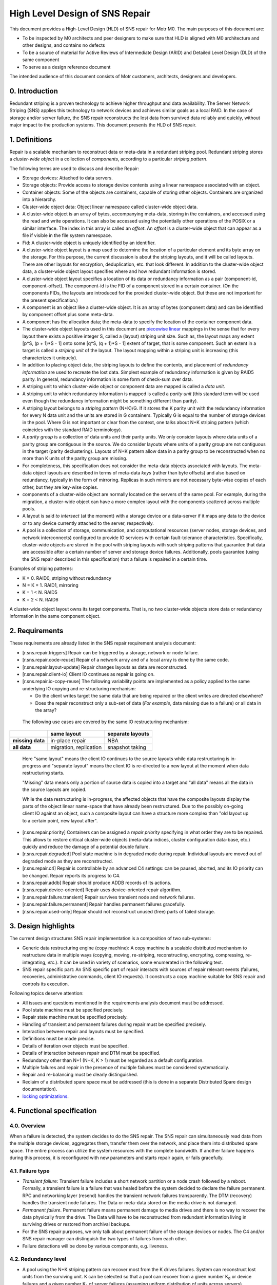 High Level Design of SNS Repair
===============================


This document provides a High-Level Design (HLD) of SNS repair for Motr M0. The main purposes of this document are:

- To be inspected by M0 architects and peer designers to make sure that HLD is aligned with M0 architecture and other designs, and contains no defects
- To be a source of material for Active Reviews of Intermediate Design (ARID) and Detailed Level Design (DLD) of the same component
- To serve as a design reference document

The intended audience of this document consists of Motr customers, architects, designers and developers.


0. Introduction
---------------

.. **Note:** This document has been revised to exclude the copy machine related information. The copy machine design has been included in a separate document HLD of copy machine and agents.

Redundant striping is a proven technology to achieve higher throughput and data availability. The Server Network Striping (SNS) applies this technology to network devices and achieves similar goals as a local RAID.
In the case of storage and/or server failure, the SNS repair reconstructs the lost data from survived data reliably and quickly, without major impact to the production systems. This document presents the HLD of SNS repair.


1. Definitions
--------------

.. Definitions of terms and concepts used by the design go here. The definitions must be as precise as possible. References to the `Motr Glossary<Link-to-be-added>`__ are permitted and encouraged. Agreed upon terminology should be incorporated in the glossary.

Repair is a scalable mechanism to reconstruct data or meta-data in a redundant striping pool. Redundant striping stores a *cluster-wide object* in a collection of *components*, according to a particular *striping pattern*. 

The following terms are used to discuss and describe Repair:

-  Storage devices: Attached to data servers.
-  Storage objects: Provide access to storage device contents using a linear namespace associated with an object.
-  Container objects: Some of the objects are containers, capable of storing other objects. Containers are organized into a hierarchy.
-  Cluster-wide object data: Object linear namespace called cluster-wide object data. 
-  A cluster-wide object is an array of bytes, accompanying meta-data, storing in the containers, and accessed using the read and write operations. It can also be accessed using the potentially other operations of the POSIX or a similar interface. The index in this array is called an *offset*. An *offset* is a cluster-wide object that can appear as a file if visible in the file system namespace.
-  Fid: A cluster-wide object is uniquely identified by an identifier.
-  A cluster-wide object layout is a map used to determine the location of a particular element and its byte array on the storage. For this purpose, the current discussion is about the striping layouts, and it will be called layouts. There are other layouts for encryption, deduplication, etc. that look different. In addition to the cluster-wide object data, a cluster-wide object layout specifies where and how redundant information is stored.
-  A cluster-wide object layout specifies a location of its data or redundancy information as a pair (component-id, component-offset). The component-id is the FID of a component stored in a certain container. (On the components FIDs, the layouts are introduced for the provided cluster-wide object. But these are not important for the present specification.)
-  A component is an object like a cluster-wide object. It is an array of bytes (component data) and can be identified by component offset plus some meta-data.
-  A component has the allocation data; the meta-data to specify the location of the container component data.
-  The cluster-wide object layouts used in this document are `piecewise linear <http://en.wikipedia.org/wiki/Piecewise_linear_function>`__ mappings in the sense that for every layout there exists a positive integer S, called a (layout) striping unit size. Such as, the layout maps any extent [p*S, (p + 1)*S - 1] onto some [q*S, (q + 1)*S - 1] extent of target, that is some component. Such an extent in a target is called a *striping unit* of the layout. The layout mapping within a striping unit is increasing (this characterizes it uniquely).
- In addition to placing object data, the striping layouts to define the contents, and placement of *redundancy information* are used to recreate the lost data. Simplest example of redundancy information is given by RAID5 parity. In general, redundancy information is some form of check-sum over data.
- A striping unit to which cluster-wide object or component data are mapped is called a *data unit*.
- A striping unit to which redundancy information is mapped is called a *parity unit* (this standard term will be used even though the redundancy information might be something different than parity).
-  A striping layout belongs to a *striping pattern* (N+K)/G. If it stores the K parity unit with the redundancy information for every N data unit and the units are stored in G containers. Typically G is equal to the number of storage devices in the pool. Where G is not important or clear from the context, one talks about N+K striping pattern (which coincides with the standard RAID terminology).
-  A *parity group* is a collection of data units and their parity units. We only consider layouts where data units of a parity group are contiguous in the source. We do consider layouts where units of a parity group are not contiguous in the target (parity declustering). Layouts of N+K pattern allow data in a parity group to be reconstructed when no more than K units of the parity group are missing.
-  For completeness, this specification does not consider the meta-data objects associated with layouts. The meta-data object layouts are described in terms of meta-data *keys* (rather than byte offsets) and also based on redundancy, typically in the form of mirroring. Replicas in such mirrors are not necessary byte-wise copies of each other, but they are key-wise copies.
-  components of a cluster-wide object are normally located on the servers of the same pool. For example, during the migration, a cluster-wide object can have a more complex layout with the components scattered across multiple pools.
-  A layout is said *to intersect* (at the moment) with a storage device or a data-server if it maps any data to the device or to any device currently attached to the server, respectively.
-  A pool is a collection of storage, communication, and computational resources (server nodes, storage devices, and network interconnects) configured to provide IO services with certain fault-tolerance characteristics. Specifically, cluster-wide objects are stored in the pool with striping layouts with such striping patterns that guarantee that data are accessible after a certain number of server and storage device failures. Additionally, pools guarantee (using the SNS repair described in this specification) that a failure is repaired in a certain time.

Examples of striping patterns:

-  K = 0. RAID0, striping without redundancy

-  N = K = 1. RAID1, mirroring

-  K = 1 < N. RAID5

-  K = 2 < N. RAID6

A cluster-wide object layout owns its target components. That is, no two cluster-wide objects store data or redundancy information in the same component object.

**2. Requirements**
---------------------------

.. This section enumerates requirements collected and reviewed at the Requirements Analysis (RA) and Requirements Inspection (RI) phases of development. References to the appropriate RA and RI documents should go here. In addition this section lists architecture level requirements for the component from the Summary requirements table and appropriate architecture documentation.

These requirements are already listed in the SNS repair requirement analysis document:

-  [r.sns.repair.triggers] Repair can be triggered by a storage, network or node failure.

-  [r.sns.repair.code-reuse] Repair of a network array and of a local array is done by the same code.

-  [r.sns.repair.layout-update] Repair changes layouts as data are reconstructed.

-  [r.sns.repair.client-io] Client IO continues as repair is going on.

-  [r.sns.repair.io-copy-reuse] The following variability points are implemented as a policy applied to the same underlying IO copying and re-structuring mechanism:

   -  Do the client writes target the same data that are being repaired or the client writes are directed elsewhere?

   -  Does the repair reconstruct only a sub-set of data (*For example*, data missing due to a failure) or all data in the array?

..

   The following use cases are covered by the same IO restructuring mechanism:

================ ====================== ====================
\                **same layout**        **separate layouts**
**missing data** in-place repair        NBA
**all data**     migration, replication snapshot taking
================ ====================== ====================

..

   Here "same layout" means the client IO continues to the source layouts while data restructuring is in-progress and "separate layout" means the client IO is re-directed to a new layout at the moment when data restructuring starts.

   "Missing" data means only a portion of source data is copied into a target and "all data" means all the data in the source layouts are copied.

   While the data restructuring is in-progress, the affected objects that have the composite layouts display the parts of the object linear name-space that have already been restructured. Due to the possibly on-going client IO against an object, such a composite layout can have a structure more complex than "old layout up to a certain point, new layout after".

-  [r.sns.repair.priority] Containers can be assigned a *repair priority* specifying in what order they are to be repaired. This allows to restore critical cluster-wide objects (meta-data indices, cluster configuration data-base, etc.) quickly and reduce the damage of a potential double failure.

-  [r.sns.repair.degraded] Pool state machine is in degraded mode during repair. Individual layouts are moved out of degraded mode as they are reconstructed.

-  [r.sns.repair.c4] Repair is controllable by an advanced C4 settings: can be paused, aborted, and its IO priority can be changed. Repair reports its progress to C4.

-  [r.sns.repair.addb] Repair should produce ADDB records of its actions.

-  [r.sns.repair.device-oriented] Repair uses device-oriented repair algorithm.

-  [r.sns.repair.failure.transient] Repair survives transient node and network failures.

-  [r.sns.repair.failure.permanent] Repair handles permanent failures gracefully.

-  [r.sns.repair.used-only] Repair should not reconstruct unused (free) parts of failed storage.

.. _section-1:

**3. Design highlights**
---------------------------

.. This section briefly summarizes key design decisions that are important for understanding of the functional and logical specifications and enumerates topics that a reader is advised to pay special attention to.

The current design structures SNS repair implementation is a composition of two sub-systems: 

- Generic data restructuring engine (copy machine): A copy machine is a scalable distributed mechanism to restructure data in multiple ways (copying, moving, re-striping, reconstructing, encrypting, compressing, re-integrating, *etc*.). It can be used in variety of scenarios, some enumerated in the following text.
- SNS repair specific part: An SNS specific part of repair interacts with sources of repair relevant events (failures, recoveries, administrative commands, client IO requests). It constructs a copy machine suitable for SNS repair and controls its execution. 

Following topics deserve attention:

-  All issues and questions mentioned in the requirements analysis document must be addressed.

-  Pool state machine must be specified precisely.

-  Repair state machine must be specified precisely.

-  Handling of transient and permanent failures during repair must be specified precisely.

-  Interaction between repair and layouts must be specified.

-  Definitions must be made precise.

-  Details of iteration over objects must be specified.

-  Details of interaction between repair and DTM must be specified.

-  Redundancy other than N+1 (N+K, K > 1) must be regarded as a default configuration.

-  Multiple failures and repair in the presence of multiple failures must be considered systematically.

-  Repair and re-balancing must be clearly distinguished.

-  Reclaim of a distributed spare space must be addressed (this is done in a separate Distributed Spare design documentation).

-  `locking optimizations <#concurrency-control>`__.

4. Functional specification
---------------------------

.. This section defines a `functional structure <http://en.wikipedia.org/wiki/Functional_specification>`__ of the designed component; the decomposition showing *what* the component does to address the requirements.]

4.0. Overview
~~~~~~~~~~~~~

When a failure is detected, the system decides to do the SNS repair. The SNS repair can simultaneously read data from the multiple storage devices, aggregates them, transfer them over the network, and place them into distributed spare space. The entire process can utilize the system resources with the complete bandwidth. If another failure happens during this process, it is reconfigured with new parameters and starts repair again, or fails gracefully.

4.1. Failure type
~~~~~~~~~~~~~~~~~

-  *Transient failure*: Transient failure includes a short network partition or a node crash followed by a reboot. Formally, a transient failure is a failure that was healed before the system decided to declare the failure permanent. RPC and networking layer (resend) handles the transient network failures transparently. The DTM (recovery) handles the transient node failures. The Data or meta-data stored on the media drive is not damaged.

-  *Permanent failure*. Permanent failure means permanent damage to media drives and there is no way to recover the data physically from the drive. The Data will have to be reconstructed from redundant information living in surviving drives or restored from archival backups.

-  For the SNS repair purposes, we only talk about permanent failure of the storage devices or nodes. The C4 and/or SNS repair manager can distinguish the two types of failures from each other.

-  Failure detections will be done by various components, e.g. liveness.

4.2. Redundancy level
~~~~~~~~~~~~~~~~~~~~~

-  A pool using the N+K striping pattern can recover most from the K drives failures. System can reconstruct lost units from the surviving unit. K can be selected so that a pool can recover from a given number K\ :sub:`d` or device failures and a given number K\ :sub:`s` of server failures (assuming uniform distribution of units across servers).

-  The default configuration will always have K > 1 (and L > 1) to insure the system can tolerate multiple failure. 

-  More detailed discussion on this can be found at: `Reliability Calculations and Redundancy Level <Reliability-Calculations-and-Redundancy-Level>`__ and in the *Scalability analysis* section.

4.3. Triggers of SNS repair
~~~~~~~~~~~~~~~~~~~~~~~~~~~

-  When a failure of storage, network, or node is detected by various components (For example, liveness layer). It will be reported to components which are interested in the failure, including pool machine and C4. The Pool machine will decide whether to trigger a SNS repair. 

-  Multiple SNS repairs can be running simultaneously.

4.4. Control of SNS repair
~~~~~~~~~~~~~~~~~~~~~~~~~~

-  Running and queued SNS repair can be listed upon query by management tools.

-  Status of individual SNS repair can be retrieved upon query by management tools: estimated progress, estimated size, estimated time left, queued or running or completed, etc.

-  Individual SNS repair can be paused/resumed.

-  A fraction of resource usage can be set to individual repair by management tools. These resources include disk bandwidth, network bandwidth, memory, CPU usage, and others. System has a default value when SNS repair initiated. This value can be changed dynamically by management tools.

-  Resource usage will be reported and collected at some rate.  These information will be used to guide the future repair activities.

-  Status report will be trapped asynchronously to C4 while a repair is started, completed, or failed, or progressed.

4.5. Concurrency & priority
~~~~~~~~~~~~~~~~~~~~~~~~~~~

-  To guarantee that sufficient fraction of system resource are used, we:
      -  Guarantee that only a single repair can go on a given server pool and 
      -  Different pools do not compete for resources.

-  Every container has a repair priority. A repair for failed container has the priority derived from the container.

4.6.  Client I/O during SNS repair
~~~~~~~~~~~~~~~~~~~~~~~~~~~~~~~~~~

-  From client's point of view, the client I/O will be served while the SNS repair is going on. Some performance degradation may be experienced, but this should not lead to starvation or indefinite delays.

-  Client I/O to surviving containers or servers will be handled normally. But the SNS repair agent will also read from or write to the containers while SNS repair is going on.

-  Client I/O to failed container (or failed server) will be directed to proper container according to the new layout, or data will be served by retrieving from other containers and computing from parity/data unit. This depends on the implementation options. We will discuss this later.

-  When repair is completed, the client I/O will restore to its normal performance.

4.7. Repair throttling
~~~~~~~~~~~~~~~~~~~~~~

-  The SNS manager can throttle the repair according to system bandwidth, user control. This is done by dynamically changing the fraction of resource usage of individual repair or overall.

4.8. Repair logging
~~~~~~~~~~~~~~~~~~~

-  SNS repair will produce ADDB records about its operations and progress. These records include, but not limited to, (start, pause, resume, or complete) of individual repair, failure of individual repair, progress of individual repair, throughput of individual repair, etc.

4.9. Device-oriented repair
~~~~~~~~~~~~~~~~~~~~~~~~~~~

Agent iterates components over the affected container or all the containers which have surviving data/parity unit in the need-to-reconstruct parity group. These data/parity unit will be read and sent to proper agent where spare space lives, and used to re-compute the lost data `HLD of Copy Machine and Agents <HLD-of-Copy-Machine-and-Agents>`__.

4.10. SNS repair and layout
~~~~~~~~~~~~~~~~~~~~~~~~~~~

The SNS manager gets an input set configuration and output set configuration as the repair initiated. These input/output set can be described by some form of layout. The SNS repair will read the data/parity from the devices described with the input set and reconstruct the missing data. In the process of reconstruction object layouts affected by the data reconstruction (layouts with data located on the lost storage device or node) are transactionally updated to reflect changed data placement. Additionally, while the reconstruction is in-progress, all affected layouts are switched into a degraded mode so that the clients can continue to access and modify data. 

..

   Note that the standard mode of operation is a so called
   "*non-blocking availability*" (NBA) where after a failure the client can immediately continue the writing new data without any IO degradation. To this end a client is handed out a new layout where it can write to. After this point, the cluster-wide object has a composite layout: some parts of object linear name-space are laid accordingly to the
   old layout and other parts (ones where clients write to after a failure)—a new one. In this configuration, clients never write to the old layout, while its content is being reconstructed.

   The situation where there is a client-originated IO against layouts being reconstructed is possible because of:

      -  Reads have to access old data even under NBA policy and

      -  The non-repair reconstructions like migration or replication.

5. Logical specification
------------------------

.. _section-2:

.. This section defines a logical structure of the designed component: the decomposition showing how the functional specification is met. Subcomponents and diagrams of their interrelations should go in this section.

Please refer `HLD of Copy Machine and Agents <HLD-of-Copy-Machine-and-Agents>`__ for logical specifications of copy machine.

Concurrency control
~~~~~~~~~~~~~~~~~~~

Motr will support variety of concurrency control mechanisms selected dynamically to optimize resource utilization. Without going into much detail, following mechanisms are considered for controlling access to cluster-wide object data:

-  A complete file lock acquired on a meta-data server when the cluster-wide object meta-data are fetched. This works only for the cluster-wide objects visible in a file system name-space (*i.e.*, for files).

-  An extent lock taken on one of the lock servers. A replicated lock service runs on the pool servers. Every cluster-wide object has an associated locking server where locks on extents of object data are taken. Locking server might be one of the servers where object data are stored.

-  "Component level locking" is achieved by taking lock on an extent of object data on the same server where these data are located.

-  Time-stamp based optimistic concurrency control. See `Scalable Concurrency Control and Recovery for Shared Storage <Scalable-Concurrency-Control-and-Recovery-for-Shared-Storage>`__.

Independently of whether a cluster-wide object level locking model [1]_, where the data are protected by locks taken on cluster-wide object (these can be either extent locks taken in cluster-wide object byte offset name-space [2]_ or "whole-file" locks [3]_), or component level locking model, or time-stamping model is used, locks or time-stamps are served by a potentially replicated locking service running on a set of *lock servers* (a set that might be equal to the set of servers in the pool). The standard locking protocol as used by the file system clients would imply that all locks or time-stamps necessary for an aggregation group processing must be acquired before any processing can be done. This implies a high degree of synchronization between agents processing copy packets from the same aggregation group.

Fortunately, this ordering requirement can be weakened by making every agent to take (the same) required lock and assuming that lock manager recognizes, by comparing transaction identifiers, that lock requests from different agents are part of the same transaction and, hence, are not in conflict [4]_. Overhead of locking can be amortized by batching and locking-ahead.

Pool machine
~~~~~~~~~~~~

Pool machine is a `replicated state machine <http://en.wikipedia.org/wiki/State_machine_replication>`__, having replicas on all pool nodes. Each replica maintains the following state:

   node          : array of struct { id    : node identity, 

                                state : enum state };

   device        : array of struct { id    : device identity,

                                state : enum state };

   read-version  : integer;

   write-version : integer;

where state is enum { ONLINE, FAILED, OFFLINE, RECOVERING }. It is assumed that there is a function device-node() mapping device identity to the index in node[] corresponding to the node the device is currently attached to. The elements of the device[] array corresponding to devices attached to non-ONLINE nodes are effectively undefined (state transition function does not depend on them). To avoid mentioning this condition in
the following, it is assumed that: 

   device-node(device[i].id).state == ONLINE, 

For any index i in device[] array, that is, devices attached to
non-ONLINE nodes are excised from the state.

State transitions of a pool machine happen when the state is changed on a quorum [5]_ of replicas. To describe state transitions the following derived state (that is not necessary actually stored on replicas) is introduced:

-  nr-nodes : number of elements in node[] array

-  nr-devices : number of elements in device[] array

-  nodes-in-state[S] : number of elements in node[] array with the state field equal to S

-  devices-in-state[S] : number of elements in device[] array with the state field equal to S

-  nodes-missing = nr-nodes - nodes-in-state[ONLINE]

-  devices-missing = nr-devices - devices-in-state[ONLINE]

In addition to the state described above, a pool is equipped with a "constant" (in the sense that its modifications are beyond the scope of the present design specification) configuration state including:

-  max-node-failures   : integer, a number of node failures that the pool tolerates;

-  max-device-failures : integer, a number of storage device failures that the pool tolerates.

A pool is said to be *a dud* (Data possibly Unavailable or Damaged) when more device and node failed in it than the pool is configured to tolerate.

Based on the values of derived state fields, the pool machine state space is partitioned as:

+------------------+----------+------------------+------------------+
| devices-missing  | 0        | 1 ..             | m                |
| \\ nodes-missing |          | m                | ax-node-failures |
|                  |          | ax-node-failures | + 1 .. nr-nodes  |
+------------------+----------+------------------+------------------+
| 0                | normal   | degraded         | dud              |
+------------------+----------+------------------+------------------+
| 1 ..             | degraded | degraded         | dud              |
| max              |          |                  |                  |
| -device-failures |          |                  |                  |
+------------------+----------+------------------+------------------+
| max              | dud      | dud              | dud              |
| -device-failures |          |                  |                  |
| + 1 .. nr-device |          |                  |                  |
+------------------+----------+------------------+------------------+

A pool state with nodes-missing = n and devices-missing = k is said to belong to a *state class* S\ :sub:`(n, k)`, for example, any normal state belongs to the class S\ :sub:`(0,0)`.

As part of changing its state, a pool machine interacts with external entities such as layout manager or client caches. During this interaction multiple failures, delays, and concurrent pool machine state transitions might happen. In general, it is impossible to guarantee that all external state will be updated by the time the pool machine reaches its target state. To deal with this, pool state contains a version vector, some components of which are increased on any state transition.
All external requests to the pool (specifically, IO requests) are tagged with the version vector of the pool state the request issuer knows about. The pool rejects requests with incompatibly stale versions, forcing issuer to renew its knowledge of the pool state. Separate read and write versions are used to avoid unnecessary rejections. For example,
read requests are not invalidated by adding a new device or a new server to the pool. Finer grained version vector can be used, if necessary.

Additional STOPPED state can be introduced for nodes and devices. This state is entered when a node or a device is deliberately temporarily inactivated, for example, to move a device from one node to another or to re-cable a node as part of preventive maintenance. After a device or a node stood in STOPPED state for more than some predefined time, it enters OFFLINE state. See details in the State section.

Server state machine
~~~~~~~~~~~~~~~~~~~~

Persistent server state consists of its copy of the pool
state.

On boot a server contacts a quorum [6]_ of pool servers (counting itself) and updates its copy of the pool state. If recovery is necessary (unclean shutdown, server state as returned by the quorum is not OFFLINE), the server changes the pool state (through the quorum) to register that it is recovering. After the recovery of distributed transactions completes, the server changes the pool state to indicate that the server is now in ONLINE state (which must have been the server's pre-recovery state). See details in the State section.

.. _section-3:

**5.1. Conformance**

.. For every requirement in the Requirements section, this sub-section explicitly describes how the requirement is discharged by the design. This section is part of a requirements tracking mechanism, so it should be formatted in some way suitable for (semi-)automatic processing.

-  [i.sns.repair.triggers] A pool machine registers with health layer its interest [7]_ in hearing about device [8]_, node [9]_, and network [10]_ failures. When health layer notifies [11]_ the pool machine about a failure, state transition happens [12]_ and repair, if necessary, is triggered.

-  [i.sns.repair.code-reuse] Local RAID repair is a special case of general repair. When a storage device fails that requires only local repair, the pool machine records this failure as in general case and creates a copy engine to handle the repair. All agents of this machine are operating on the same node.

-  [i.sns.repair.layout-update] When a pool state machine enters a non-normal state, it changes its version. The client attempts to do the IO on layouts tagged with the old version, would have to re-fetch the pool state. Optionally, the requests layout manager proactively revokes all layouts intersecting [13]_  with the failed device or node. Optionally, use the copy machine "enter layout" progress call-back to revoke a particular layout. As part of re-fetching layouts, clients learn the updated list of alive nodes and devices. This list is a parameter to the layout [14]_. The layout IO engine uses this parameter to do IO in degraded mode [15]_.

-  [i.sns.repair.client-io] The Client IO operation continues as repair is going on. This is achieved by redirecting the clients to degraded layouts. This allows clients to collaborate with the copy machine in repair. After the copy machine notifies the pool machine of processing progress (through the "leave" progress call-back), repaired parts of the layout [16]_ are upgraded.

-  [i.sns.repair.io-copy-reuse] The following table provides the input parameters to the copy machines implementing required shared functionality:

+----------+----------+----------+----------+----------+----------+
|          | layout   | agg      | transf   | "enter   | "leave   |
|          | setup    | regation | ormation | layout"  | layout"  |
|          |          | function | function | progress | progress |
|          |          |          |          | c        | c        |
|          |          |          |          | all-back | all-back |
+----------+----------+----------+----------+----------+----------+
| in-place |          | a        | rec      | layout   | upgrade  |
| repair   |          | ggregate | alculate | moved    | layout   |
|          |          | striping | lost     | into     | out of   |
|          |          | units    | striping | degraded | degraded |
|          |          |          | units    | mode     | mode     |
+----------+----------+----------+----------+----------+----------+
| NBA      | original | a        | rec      |          | update   |
| repair   | layout   | ggregate | alculate |          | NBA      |
|          | moved    | striping | lost     |          | layout   |
|          | into     | units    | striping |          |          |
|          | degraded |          | units    |          |          |
|          | mode,    |          |          |          |          |
|          | new NBA  |          |          |          |          |
|          | layout   |          |          |          |          |
|          | created  |          |          |          |          |
|          | for      |          |          |          |          |
|          | writes   |          |          |          |          |
+----------+----------+----------+----------+----------+----------+
| m        | m        | no       | identity |          | discard  |
| igration | igration | agg      |          |          | old      |
|          | layout   | regation |          |          | layout   |
|          | created  |          |          |          |          |
+----------+----------+----------+----------+----------+----------+
| rep      | rep      | no       | identity |          | nothing  |
| lication | lication | agg      |          |          |          |
|          | layout   | regation |          |          |          |
|          | created  |          |          |          |          |
+----------+----------+----------+----------+----------+----------+
| snapshot | new      | no       | identity |          | nothing  |
| taking   | layout   | agg      |          |          |          |
|          | created  | regation |          |          |          |
|          | for      |          |          |          |          |
|          | writes   |          |          |          |          |
+----------+----------+----------+----------+----------+----------+

-  [i.sns.repair.priority] Containers can be assigned a *repair priority* specifying in what order they are to be repaired. Prioritization is part of the storage-in agent logic.

-  [i.sns.repair.degraded] The pool state machine is in degraded mode during repair: described in the pool machine logical specification. Individual layouts are moved out of degraded mode as they are reconstructed. When the copy machine is done with all components of a layout. It sends signals to the layout manager that the layout can be upgraded (either lazily [17]_ or by revoking all degraded layouts).


-  [i.sns.repair.c4] 

   -  Repair is controllable by advanced C4 settings: It can be paused and its IO priority can be changed. This is guaranteed by dynamically adjustable copy machine resource consumption thresholds.

   -  Repair reports its progress to C4. This is guaranteed by the standard state machine functionality.

-  [i.sns.repair.addb] Repair should produce ADDB records of its actions: this is a part of standard state machine functionality.

-  [i.sns.repair.device-oriented] Repair uses device-oriented repair algorithm, as described in *On-line Data reconstruction in Redundant Disk Arrays* dissertation: this follows from the storage-in agent processing logic.

-  [i.sns.repair.failure.transient] Repair survives transient node and network failures. After the failed node restarts or network partitions heals, distributed transactions, and including repair transactions created by copy machine are redone or undone to restore consistency. Due to the construction of repair transactions, the recovery also restores repair to a consistent state from which it can resume.

-  [i.sns.repair.failure.permanent] Repair handles permanent failures gracefully. Repair updates file layouts with at the transaction boundary. Together with copy machine state replication, this guarantees that repair can continue in the face of multiple failures.

-  [i.sns.repair.used-only] Repair should not reconstruct unused (free) parts of failed storage: this is a property of a container based repair design.

5.2. Dependencies
~~~~~~~~~~~~~~~~~
.. This sub-section enumerates other system and external components the component depends on. For every dependency a type of the dependency (uses, generalizes, etc.) must be specified together with the particular properties (requirements, invariants) the design depends upon. This section is part of a requirements tracking mechanism.

-  Layouts

   -  [r.layout.intersects]: It must be possible to efficiently find all layouts intersecting with a given server or a given storage device.

   -  [r.layout.parameter.dead]: A list of failed servers and devices is a parameter to a layout formula.

   -  [r.layout.degraded-mode]: Layout IO engine does degraded mode IO if directed to do so by the layout parameters.

   -  [r.layout.lazy-invalidation]: Layout can be invalidated lazily, on a next IO request.

-  DTM

   -  [r.fol.record.custom]: Custom FOL record type, with user defined redo and undo actions can be defined.

   -  [r.dtm.intercept]: It is possible to execute additional actions in the context of a user-level transaction.

   -  [r.dtm.tid.generate]: Transaction identifiers can be assigned by DTM users.

-  Management tool

-  RPC

   -  [r.rpc.maximal.bulk-size]

   -  [r.network.utilization]: An interface to estimate network utilization.

   -  [r.rpc.pluggable]: It is possible to register a call-back to be called by the RPC layer to process a particular RPC type.

   -  Health and liveness layer:

   -  [r.health.interest], [r.health.node], [r.health.device], [r.health.network] It is possible to register interest in certain failure event types (network, node, storage device) for certain system components (e.g., all nodes in a pool).

   -  [r.health.call-back] Liveness layer invokes a call-back when an event on interest happens.

   -  [r.health.fault-tolerance] Liveness layer is fault-tolerant. Call-back invocation is carried through the node and network failures.

   -  [r.rpc.streaming.bandwidth]: Optimally, streamed RPCs can utilize at least 95% of raw network bandwidth.

   -  [r.rpc.async]: There is an asynchronous RPC sending interface.

-  DLM

   -  [r.dlm.enqueue.async]: A lock can be enqueued asynchronously.

   -  [r.dlm.logical-locking]: Locks are taken on cluster-wide objects.

   -  [r.dlm.transaction-based]: Lock requests issued on behalf of transactions. Lock requests made on behalf of the same transaction are never in conflict.

-  Meta-data:

   -  [u.md.iterator]: Generic meta-data iterators suitable for input set description.

   -  [u.md.iterator.position]: Meta-data iterators come with a totally ordered space of possible iteration positions.

-  State machines:

   -  [r.machine.addb]: State machines report statistics about their state transitions to ADDB.

   -  [r.machine.persistence]: State machine can be made persistent and recoverable. Local transaction manager invokes restart event on persistent state machines after node reboots.

   -  [r.machine.discoverability]: State machines can be discovered by C4.

   -  [r.machine.queuing]: A state machine has a queue of incoming requests.

-  Containers:

   -  [r.container.enumerate]: It is possible to efficiently iterate through the containers stored (at the moment) on a given storage device.

   -  [r.container.migration.call-back]: A container notifies interested parties in its migration events.

   -  [r.container.migration.vote]: Container migration, if possible, includes a voting phase, giving interested parties an opportunity to prepare for the future migration.

   -  [r.container.offset-order]: Container offset order matches underlying storage device block ordering enough to make container offset ordered transfers optimal.

   -  [r.container.read-ahead]: Container do read-ahead.

   -  [r.container.streaming.bandwidth]: Large-chunk streaming container IO can utilize at least 95% of raw storage device throughput.

   -  [r.container.async]: There is an asynchronous container IO interface.

-  Storage:

   -  [r.storage.utilization]: An interface to measure a utilization a given device for a certain time period.

   -  [r.storage.transfer-size]: An interface to determine maximal efficient request size of a given storage device.

   -  [r.storage.intercept]: It should be possible to intercept IO requests targeting a given storage device.

-  SNS:

   -  [r.sns.trusted-client] (constraint): Only trusted clients can operate on SNS objects.

-  Miscellaneous:

   -  [r.processor.utilization]: An interface to measure processor utilization for a certain time period.

-  Quorum:

   -  [r.quorum.consensus]: Quorum based consensus mechanism is needed.

   -  [r.quorum.read]: Read access to quorum decisions is needed.

5.3. Security model
~~~~~~~~~~~~~~~~~~~

.. The security model, if any, is described here.

5.3.1. Network
^^^^^^^^^^^^^^

It is assumed that messages exchanged over the network are signed so that a message sender can be established reliably. Under this condition, nodes cannot impersonate each other.

5.3.2. Servers
^^^^^^^^^^^^^^

The present design provides very little protection against a compromised server. While compromised storage-in or network agents can be detected by using striping redundancy information, there is no way to independently validate the output of a collecting agent or check that the storage-out agent wrote the right data to the storage. In general, this issue is unavoidable as long as the output set can be non-redundant.

If we restrict ourselves to the situations where output set is always redundant, quorum based agreement can be used to deal with malicious servers in the spirit of Practical Byzantine Fault Tolerance. Replicated state machine design of a copy machine lends itself naturally to a quorum based solution.

The deeper problem is due to servers collaborating in the distributed transactions. Given that the transaction identifiers used by the copy machine are generated by a known method. A server can check that the server-to-server requests it receives are from well-formed transactions and a malicious server cannot cause chaos by initiating malformed transactions. What is harder to counter is a server *not* sending requests that it must send according to the copying algorithm. We assume that the worst thing that can happen when a server delays or omits certain messages is that the corresponding transaction will eventually be aborted and undone. An unresponsive server is evicted from the cluster and the pool handles this as a server failure. This still doesn't guarantee progress, because the server might immediately re-join the cluster only to sabotage more transactions.


The systematic solution to such problems is to utilize the already present redundancy in the input set. For example, when a layout with N+K (where K > 2) striping pattern is repaired after a single failure, the N+K-1 survived striping units are gathered from each parity group. The collecting agent uses the additional units to check in three ways that every received unit matches the redundancy and uses the majority in case of mismatch. This guarantees a single malign server can be detected. RAID-like striping patterns can be generalized from fail-stop failures to Byzantine failures. It seems that as typical for agreement protocols, an N+K pattern with K > 2*F would suffice to handle up to F arbitrary failures (including usual fail-stop failures).

5.3.3. Clients
^^^^^^^^^^^^^^

In general, the fundamental difference between a server and a client is that the latter cannot be replicated because it runs arbitrary code outside of Motr control. While the well-formedness of client-supplied transactions and client liveness can be checked with some effort, there is no obvious way to verify that a client calculates redundancy information correctly, without sacrificing system performance to a considerable degree. It is, hence, posited that SNS operations, including client interaction with repair machinery, can originate only from the trusted clients [18]_.

5.3.4. Others
^^^^^^^^^^^^^

The SNS repair interacts with and depends on variety of core distributed Motr services including liveness layer, lock servers, distributed transaction manager, and management tool. Security concerns for such services should be addressed generically and are beyond the scope of the present design.

5.3.5. Issues
^^^^^^^^^^^^^

It is in no way clear that the analysis above is any close to
exhaustive. A formal security model is required [19]_.

5.4. Refinement
~~~~~~~~~~~~~~~

.. This sub-section enumerates design level requirements introduces by the design. These requirements are used as input requirements for the detailed level design of the component. This sub-section is part of a requirements tracking mechanism.

-  Pool machine:

   -  Device-node function: Mapping between the device identifier and the node identifier is an implicit part of pool state.

6. State
--------

.. This section describes the additions or modifications to the system state (persistent, volatile) introduced by the component. As much of component behavior from the logical specification should be described as state machines as possible. The following sub-sections are repeated for every state machine.]

6.1. Pool machine states, events, transitions
~~~~~~~~~~~~~~~~~~~~~~~~~~~~~~~~~~~~~~~~~~~~~

.. This sub-section enumerates state machine states, input and output events and state transitions incurred by the events with a table or diagram of possible state transitions. `UML state diagrams <http://en.wikipedia.org/wiki/UML_state_machine>`__ can be used here.

The pool machine states can be classified into state
classes S\ :sub:`(n, k)`. "Macroscopic" transitions
between state classes re described by the following state machine
diagram:

.. image:: Images/StateMachine.png
   :width: 6.75in
   :height: 5.0625in

Here *device leave* is any event that increases *devices-missing* field of pool machine state: planned device shutdown, device failure, detaching a device from a server, *etc*. Similarly, device join is any event that decreases *devices-missing*: addition of a new device to the pool, device startup, *etc*. The same, *mutatis mutandis* for *node leave* and *node join* events.

Within each state-class the following "microscopic" state transitions happen:

.. image:: Images/MicroscopicState.png
   :width: 6.75in
   :height: 5.0625in

Where *join* is either *node_join* or *device_join* and *leave* is either *node_leave* or *device_leave*; and *spare* means distributed spare space.

Or, in the table form:

+--------------+-------------+-------------+-------------+----------------------------+------------+-----------------------+
|              |             |             |             |                            | join       | leave                 |
|              | has_spare   | !has_spare  | repair_done | rebalance_done             |            |                       |
|              | _space      | _space      |             |                            |            |                       |
+--------------+-------------+-------------+-------------+----------------------------+------------+-----------------------+
| choice       | repair      | dud         |             |                            |            |                       |
|              |             |             |  impossible |        impossible          | impossible | impossible            |
| pseudo-state | /spare_grab |             |             |                            |            |                       |
|              | ();         |             |             |                            |            |                       |
|              |             |             |             |                            |            |                       |
|              | start_re    |             |             |                            |            |                       |
|              | pair_ma     |             |             |                            |            |                       |
|              | chine()     |             |             |                            |            |                       |
+--------------+-------------+-------------+-------------+----------------------------+------------+-----------------------+
| repair       |             |             |             |                            |    defer,  | S\ :sub:`(n+a, k+b)`  |
|              | impossible  | impossible  | repair_c    |        impossible          |    queue   |                       |
|              |             |             | omplete     |                            |            |                       |
|              |             |             |             |                            |            |                       |
|              |             |             |             |                            |            | /stop_repair()        |
|              |             |             |             |                            |            |                       |
+--------------+-------------+-------------+-------------+----------------------------+------------+-----------------------+
|              |             |             |             |                            |            | S\ :sub               |
| repair       | impossible  | impossible  | impossible  | impossible                 | rebalance  | :`(n+a, k+b)`         |
| _complete    |             |             |             |                            |            |                       |
+--------------+-------------+-------------+-------------+----------------------------+------------+-----------------------+
| rebalance    | impossible  | impossible  | impossible  | S\ :sub:`(n-a, k-b) `\     | defer,     | S\ :sub:`(n+a, k+b)`\ |
|              |             |             |             | \ :sub:`/spare_release()`/ | queue      |                       |
|              |             |             |             |                            |            |                       |
|              |             |             |             |                            |            |                       |
|              |             |             |             |                            |            | /stop_rebalance       |
|              |             |             |             |                            |            |                       |
|              |             |             |             |                            |            |                       |
|              |             |             |             |                            |            |                       |
+--------------+-------------+-------------+-------------+----------------------------+------------+-----------------------+

Recall that a pool state machine is replicated and its state transition is in fact, a state transition on a quorum of replicas. Impossible state transitions happening when a replica receives an unexpected event are logged and ignored. It's easy to see that every transition out of S\ :sub:`(n, k)`\  state class is either directly caused by a *join* or *leave* event or  directly preceded by such an event. 


Events:

-  storage device failure

-  node failure

-  network failure

-  storage device recovery

-  node recovery

-  network recovery

-  media failure

-  container transition

-  client read

-  client write

.. _section-4:

6.2. Pool machine state invariants
~~~~~~~~~~~~~~~~~~~~~~~~~~~~~~~~~~

In a state class  S\ :sub:`(n, k)` the following invariants are maintained (for a replicated machine a state invariant is a condition that is true on at least some quorum of state replicas):

-  If  n <= max-node-failures and k <= max-device-failures, then exactly F(n, k)/F(max-node-failures, max-device-failures) of pool (distributed) spare space is busy, where the definition of F(n, k) function depends on details of striping pattern is used by the pool (described elsewhere). Otherwise the pool is a dud and all spare space is busy.

-  (This is not, technically speaking, an invariant) Version vector a part of pool machine state is updated so that layouts issued before cross-class state transition can be invalidated if necessary.

-  No repair or rebalancing copy machine is running when a state class is entered or left.

6.3. Server machine states, events, transitions
~~~~~~~~~~~~~~~~~~~~~~~~~~~~~~~~~~~~~~~~~~~~~~~

State transition diagram:

.. image:: Images/StateTransition.png
   :width: 6.75in
   :height: 5.0625in

Where

-  *Restart* state queries pool quorum (including the server itself) for the pool machine state (including the server state).

-  *Notify* action notifies replicated pool machine about changes in the server state or in the state of some storage device attached to the server.

In the table form:

+-------------+-------------+-------------+-------------+-------------+
|             | restart     | in_pool     | in_pool     | in_pool     |
|             |             | .recovering | .online     | .offline    |
+-------------+-------------+-------------+-------------+-------------+
| got_state   | in_pool.    | impossible  | impossible  | impossible  |
|             | .recove     |             |             |             |
|             | ring/notify |             |             |             |
+-------------+-------------+-------------+-------------+-------------+
| fail        | restart     | impossible  | impossible  | impossible  |
+-------------+-------------+-------------+-------------+-------------+
| done        | impossible  | on          | impossible  | impossible  |
|             |             | line/notify |             |             |
+-------------+-------------+-------------+-------------+-------------+
| off         | impossible  | impossible  | off         | impossible  |
|             |             |             | line/notify |             |
+-------------+-------------+-------------+-------------+-------------+
| on          | impossible  | impossible  | impossible  | on          |
|             |             |             |             | line/notify |
+-------------+-------------+-------------+-------------+-------------+
| IO_req      | defer       | defer       | onl         | off         |
|             |             |             | ine/process | line/ignore |
+-------------+-------------+-------------+-------------+-------------+
| device_join | defer       | defer       | on          | off         |
|             |             |             | line/notify | line/notify |
+-------------+-------------+-------------+-------------+-------------+
| d           | defer       | defer       | on          | off         |
| evice_leave |             |             | line/notify | line/notify |
+-------------+-------------+-------------+-------------+-------------+
| reset       | restart     | restart     | restart     | restart     |
+-------------+-------------+-------------+-------------+-------------+

6.4. Server state machine invariants
~~~~~~~~~~~~~~~~~~~~~~~~~~~~~~~~~~~~

.. This sub-section describes relations between parts of the state invariant through the state modifications.

Server state machine: no storage operations in OFFLINE state.

.. _concurrency-control-1:

6.5. Concurrency control
~~~~~~~~~~~~~~~~~~~~~~~~

.. This sub-section describes what forms of concurrent access are possible and what forms on concurrency control (locking, queuing, *etc*.) are used to maintain consistency.

All state machines function according to the Run-To-Completion (RTC) model. In RTC model each state transition is executed completely before the next state transition is allowed to start. *Queuing* [20]_ is used to defer concurrently incoming events.

7. Use cases
------------

.. This section describes how the component interacts with rest of the system and with the outside world.]

7.1. Scenarios
~~~~~~~~~~~~~~

.. This sub-section enumerates important use cases (to be later used as seed scenarios for ARID) and describes them in terms of logical specification.]

.. `UML use case diagram <http://en.wikipedia.org/wiki/Use_case_diagram>`__ can be used to describe a use case.]


+-----------------------------+---------------------------------------+
| Scenario                    | usecase.repair.throughput-single      |
+-----------------------------+---------------------------------------+
| Business goals              | High availability                     |
+-----------------------------+---------------------------------------+
| Relevant quality attributes | Scalability                           |
+-----------------------------+---------------------------------------+
| Stimulus                    | Repair invocation                     |
+-----------------------------+---------------------------------------+
| Stimulus source             | Node, storage or network failure, or  |
|                             | administrative action                 |
+-----------------------------+---------------------------------------+
| Environment                 | Server pool                           |
+-----------------------------+---------------------------------------+
| Artifact                    | Repair data reconstruction process    |
|                             | running on the pool                   |
+-----------------------------+---------------------------------------+
| Response                    | Repair utilises hardware efficiently  |
+-----------------------------+---------------------------------------+
| Response measure            | Repair can utilize at least 90        |
|                             | percent of a raw hardware bandwidth   |
|                             | of any storage device and any network |
|                             | connection it uses, subject to        |
|                             | administrative restrictions. This is  |
|                             | achieved by:                          |
|                             |                                       |
|                             | -  The streaming IO done by           |
|                             |    storage-in and storage-out         |
|                             |    agents, together with the          |
|                             |    guarantee that large-chunk         |
|                             |    streaming container IO can         |
|                             |    consume at least 95% of raw        |
|                             |    storage device bandwidth [21]_.    |
|                             |                                       |
|                             | -  Streaming network transfers done   |
|                             |    by network-in and -out agents,     |
|                             |    together with the guarantee        |
|                             |    that optimal network transfers     |
|                             |    can consume at least 95% of raw    |
|                             |    network bandwidth [22]_.           |
|                             |                                       |
|                             | -  Assumption that there is enough    |
|                             |    processor cycles to reconstruct    |
|                             |    data from redundant information    |
|                             |    without the processor being        |
|                             |    bottleneck.                        |
|                             |                                       |
|                             | More convincing argument can be made  |
|                             | by simulating the repair.             |
+-----------------------------+---------------------------------------+
| Questions and issues        |                                       |
+-----------------------------+---------------------------------------+

+-----------------------------+---------------------------------------+
| Scenario                    | usecase.repair.throughput-total       |
+-----------------------------+---------------------------------------+
| Business goals              | High availability                     |
+-----------------------------+---------------------------------------+
| Relevant quality attributes | Scalability                           |
+-----------------------------+---------------------------------------+
| Stimulus                    | Repair invocation                     |
+-----------------------------+---------------------------------------+
| Stimulus source             | Node, storage or network failure, or  |
|                             | administrative action                 |
+-----------------------------+---------------------------------------+
| Environment                 | A pool                                |
+-----------------------------+---------------------------------------+
| Artifact                    | Repair data reconstruction process    |
|                             | running on the pool                   |
+-----------------------------+---------------------------------------+
| Response                    | Repair process utilizes storage and   |
|                             | network bandwidth of as many pool     |
|                             | elements as possible, even if some    |
|                             | elements have already failed and are  |
|                             | not being replaced.                   |
+-----------------------------+---------------------------------------+
| Response measure            | Fraction of pool elements             |
|                             | participating in the repair, as a     |
|                             | function of a number of failed units. |
|                             | This is achieved by distributed       |
|                             | parity layouts, on average uniformly  |
|                             | spreading parity groups across all    |
|                             | devices in a pool.                    |
+-----------------------------+---------------------------------------+
| Questions and issues        |                                       |
+-----------------------------+---------------------------------------+



+-----------------------------+---------------------------------------+
| Scenario                    | usecase.repair.degradation            |
+-----------------------------+---------------------------------------+
| Business goals              | Maintain an acceptable level of       |
|                             | system performance in degraded mode   |
+-----------------------------+---------------------------------------+
| Relevant quality attributes | Availability                          |
+-----------------------------+---------------------------------------+
| Stimulus                    | Repair invocation                     |
+-----------------------------+---------------------------------------+
| Stimulus source             | Node, storage or network failure, or  |
|                             | administrative action                 |
+-----------------------------+---------------------------------------+
| Environment                 | A pool                                |
+-----------------------------+---------------------------------------+
| Artifact                    | Repair process competing with ongoing |
|                             | IO requests to the pool               |
+-----------------------------+---------------------------------------+
| Response                    | fraction of the total pool throughput |
|                             | consumed by the repair at any moment  |
|                             | in time is limited                    |
+-----------------------------+---------------------------------------+
| Response measure            | Fraction of total throughput consumed |
|                             | by the repair at any moment is lower  |
|                             | than the specified limitation.  This  |
|                             | is achieved by:                       |
|                             | Repair algorithm throttles itself to  |
|                             | consume no more than a certain        |
|                             | fraction of system resources (storage |
|                             | bandwidth, network bandwidth, memory) |
|                             | allocated to it by a system           |
|                             | parameter. The following agents will  |
|                             | do the throttle respectively          |
|                             | according to its parameters:          |
|                             |                                       |
|                             | -  Storage-in agent,                  |
|                             |                                       |
|                             | -  Storage-out agent,                 |
|                             |                                       |
|                             | -  Network-in agent,                  |
|                             |                                       |
|                             | -  Network-out agent,                 |
|                             |                                       |
|                             | -  Collecting agent                   |
|                             |                                       |
|                             | Additionally, the storage and network |
|                             | IO requests are issued by repair with |
|                             | a certain priority, controllable by a |
|                             | system parameter.                     |
+-----------------------------+---------------------------------------+
| Questions and issues        |                                       |
+-----------------------------+---------------------------------------+

+-----------------------------+---------------------------------------+
| Scenario                    | usecase.repair.io-copy-reuse          |
+-----------------------------+---------------------------------------+
| Business goals              | Flexible deployment                   |
+-----------------------------+---------------------------------------+
| Relevant quality attributes | Reuseability                          |
+-----------------------------+---------------------------------------+
| Stimulus                    | Local RAID repair                     |
+-----------------------------+---------------------------------------+
| Stimulus source             | Storage unit failure on a node        |
+-----------------------------+---------------------------------------+
| Environment                 | Motr node with a failed storage unit  |
+-----------------------------+---------------------------------------+
| Artifact                    | Local RAID repair                     |
+-----------------------------+---------------------------------------+
| Response                    | Local RAID repair uses the same       |
|                             | algorithms and the same data          |
|                             | structures as network array repair    |
+-----------------------------+---------------------------------------+
| Response measure            | A ratio of code shared between local  |
|                             | and network repair. This is achieved  |
|                             | by:                                   |
|                             |                                       |
|                             | -  The same algorithm and data        |
|                             |    structures will be used to do      |
|                             |    the parity computing, data         |
|                             |    reconstructing, resource           |
|                             |    consumption limitation, *etc*.     |
+-----------------------------+---------------------------------------+
| Questions and issues        |                                       |
+-----------------------------+---------------------------------------+

+-----------------------------+---------------------------------------+
| Scenario                    | usecase.repair.multiple-failure       |
+-----------------------------+---------------------------------------+
| Business goals              | System behaves predictably in any     |
|                             | failure scenario - Failures beyond    |
|                             | redundancy need to have a likelihood  |
|                             | over the lifetime of the system (e.g. |
|                             | 5-10 years) to achieve a certain      |
|                             | number of 9's in data                 |
|                             | availability/reliability. The case    |
|                             | where not an entire drive fails       |
|                             | beyond the redundancy level (media    |
|                             | failure) is considered elsewhere.     |
+-----------------------------+---------------------------------------+
| Relevant quality attributes | Fault-tolerance                       |
+-----------------------------+---------------------------------------+
| Stimulus                    | A node, storage or network failure    |
|                             | happens while repair is going on.     |
+-----------------------------+---------------------------------------+
| Stimulus source             | Hardware or software malfunction      |
+-----------------------------+---------------------------------------+
| Environment                 | A pool in degraded mode               |
+-----------------------------+---------------------------------------+
| Artifact                    | More units from a certain parity      |
|                             | group are erased by the failure than  |
|                             | a striping pattern can recover from.  |
+-----------------------------+---------------------------------------+
| Response                    | Repair identifies lost data and       |
|                             | communicates the information about    |
|                             | data loss to the interested parties.  |
+-----------------------------+---------------------------------------+
| Response measure            | Data loss is contained and            |
|                             | identified. This is achieved by       |
|                             | proper pool state machine transition: |
|                             |                                       |
|                             | -  When more units from a certain     |
|                             |    parity group are detected to be    |
|                             |    failed than a stripe patter can    |
|                             |    tolerate, the pool machine         |
|                             |    transits to DUD, and               |
|                             |                                       |
|                             | -  Internal read-version and          |
|                             |    write-version of the state         |
|                             |    machine will be increased, and     |
|                             |    pending client I/O will get        |
|                             |    error.                             |
+-----------------------------+---------------------------------------+
| Questions and issues        |                                       |
+-----------------------------+---------------------------------------+

+-----------------------------+---------------------------------------+
| Scenario                    | usecase.repair.management             |
+-----------------------------+---------------------------------------+
| Business goals              | System behavior is controllable by    |
|                             | C4, but normally automatic. Will be   |
|                             | reported by C4, some parameters are   |
|                             | somewhat tunable (in the              |
|                             | advanced-advanced-advanced box).      |
+-----------------------------+---------------------------------------+
| Relevant quality attributes | Observability, manageability          |
+-----------------------------+---------------------------------------+
| Stimulus                    | A control request to repair from a    |
|                             | management tool                       |
+-----------------------------+---------------------------------------+
| Stimulus source             | Management tool                       |
+-----------------------------+---------------------------------------+
| Environment                 | An array in degraded mode             |
+-----------------------------+---------------------------------------+
| Artifact                    | Management tool can request repair    |
|                             | cancellation, and change to repair    |
|                             | IO priority.                          |
+-----------------------------+---------------------------------------+
| Response                    | Repair executes control request.      |
|                             | Additionally, repair notifies         |
|                             | management tool about state changes:  |
|                             | start, stop, double failure, ETA.     |
+-----------------------------+---------------------------------------+
| Response measure            | Control requests are handled          |
|                             | properly, correctly and timely.       |
|                             | Repair status and events are reported |
|                             | to C4 properly, correctly and         |
|                             | timely. This is achieved by the       |
|                             | commander handler in the SNS repair   |
|                             | manager and its call-backs to C4.     |
+-----------------------------+---------------------------------------+
| Questions and issues        |                                       |
+-----------------------------+---------------------------------------+

+-----------------------------+---------------------------------------+
| Scenario                    | usecase.repair.migration              |
+-----------------------------+---------------------------------------+
| Business goals              |                                       |
+-----------------------------+---------------------------------------+
| Relevant quality attributes | reusability                           |
+-----------------------------+---------------------------------------+
| Stimulus                    | Migration of a file-set from one pool |
|                             | to another.                           |
+-----------------------------+---------------------------------------+
| Stimulus source             | Administrative action or policy       |
|                             | decision (For example,                |
|                             | space re-balancing).                  |
+-----------------------------+---------------------------------------+
| Environment                 | Normal system operation               |
+-----------------------------+---------------------------------------+
| Artifact                    | A process to migrate data from the    |
|                             | pool starts                           |
+-----------------------------+---------------------------------------+
| Response                    | -  Migrate data according to its      |
|                             |    policy correctly, under the        |
|                             |    limitation of resource usage.      |
|                             |                                       |
|                             | -  Data migration re-uses algorithms  |
|                             |    and data-structures of repair      |
+-----------------------------+---------------------------------------+
| Response measure            | -  Data is migrated correctly.        |
|                             |                                       |
|                             | -  A ratio of code shared between     |
|                             |    migration and repair               |
|                             |                                       |
|                             | These are achieved by:                |
|                             |                                       |
|                             | -  Using the same components and      |
|                             |    algorithm with repair, but with    |
|                             |    different integration.             |
+-----------------------------+---------------------------------------+
| Questions and issues        |                                       |
+-----------------------------+---------------------------------------+

+-----------------------------+---------------------------------------+
| Scenario                    | usecase.repair.replication            |
+-----------------------------+---------------------------------------+
| Business goals              |                                       |
+-----------------------------+---------------------------------------+
| Relevant quality attributes | Reusability                           |
+-----------------------------+---------------------------------------+
| Stimulus                    | Replication of a file-set from one    |
|                             | pool to another.                      |
+-----------------------------+---------------------------------------+
| Stimulus source             | Administrative action or policy       |
|                             | decision.                             |
+-----------------------------+---------------------------------------+
| Environment                 | Normal file system operation.         |
+-----------------------------+---------------------------------------+
| Artifact                    | A process to replicate data from the  |
|                             | pool.                                 |
+-----------------------------+---------------------------------------+
| Response                    | Data replication reuses algorithms    |
|                             | and data-structures of repair.        |
+-----------------------------+---------------------------------------+
| Response measure            | A ratio of code shared between        |
|                             | replication and repair. This is       |
|                             | achieved by using the same components |
|                             | and algorithm with repair, but with   |
|                             | different integration.                |
+-----------------------------+---------------------------------------+
| Questions and issues        |                                       |
+-----------------------------+---------------------------------------+

+-----------------------------+---------------------------------------+
| Scenario                    | usecase.repair.resurrection           |
|                             | (optional)                            |
+-----------------------------+---------------------------------------+
| Business goals              |                                       |
+-----------------------------+---------------------------------------+
| Relevant quality attributes | fault tolerance                       |
+-----------------------------+---------------------------------------+
| Stimulus                    | A failed storage unit or data server  |
|                             | comes back into service.              |
+-----------------------------+---------------------------------------+
| Stimulus source             |                                       |
+-----------------------------+---------------------------------------+
| Environment                 | A storage pool in a degraded mode.    |
+-----------------------------+---------------------------------------+
| Artifact                    | Repair detects that reconstructed     |
|                             | data are back online.                 |
+-----------------------------+---------------------------------------+
| Response                    | Depending on the fraction of data     |
|                             | already reconstructed various         |
|                             | policies can be selected:             |
|                             |                                       |
|                             | -  Abort the repair and copy all data |
|                             |    modified since reconstruction      |
|                             |    back to the original, restore      |
|                             |    the layout to its original one.    |
|                             |                                       |
|                             | -  Abandon original data and continue |
|                             |    repair.                            |
+-----------------------------+---------------------------------------+
| Response measure            | Less time and resource should be      |
|                             | used, regardless to continue the      |
|                             | repair or not.                        |
+-----------------------------+---------------------------------------+
| Questions and issues        | If we choose to restore layouts to    |
|                             | its original state, it is a           |
|                             | potentially lengthy process           |
|                             | (definitely not atomic) and           |
|                             | additional failures can happen while  |
|                             | it is in progress. It requires        |
|                             | scanning already processed layouts    |
|                             | and reverting them to their original  |
|                             | form, freeing spare space. This is    |
|                             | further complicated by the            |
|                             | possibility of client IO modifying    |
|                             | data stored in the spare space before |
|                             | roll-back starts. So, resurrection    |
|                             | will be marked as "optional" feature  |
|                             | to be implemented later.              |
+-----------------------------+---------------------------------------+

+-----------------------------+---------------------------------------+
| Scenario                    | usecase.repair.local                  |
+-----------------------------+---------------------------------------+
| Business goals              |                                       |
+-----------------------------+---------------------------------------+
| Relevant quality attributes | Resource usage                        |
+-----------------------------+---------------------------------------+
| Stimulus                    | Local RAID repair starts              |
+-----------------------------+---------------------------------------+
| Stimulus source             | Storage unit failure on a node        |
+-----------------------------+---------------------------------------+
| Environment                 | Motr node with a failed storage unit  |
+-----------------------------+---------------------------------------+
| Artifact                    | Local RAID repair                     |
+-----------------------------+---------------------------------------+
| Response                    | Local RAID repair uses copy machine   |
|                             | buffer pool to exchange data. No      |
|                             | network traffic is needed.            |
+-----------------------------+---------------------------------------+
| Response measure            | No network traffic in the repair.     |
|                             | This is achieved by running           |
|                             | storage-in agent, collecting agent,   |
|                             | and storage out agent on the same     |
|                             | node, and exchanging data through     |
|                             | buffer pool.                          |
+-----------------------------+---------------------------------------+
| Questions and issues        |                                       |
+-----------------------------+---------------------------------------+

+-----------------------------+---------------------------------------+
| Scenario                    | usecase.repair.ADDB                   |
+-----------------------------+---------------------------------------+
| Business goals              | Better diagnostics                    |
+-----------------------------+---------------------------------------+
| Relevant quality attributes | ADDB                                  |
+-----------------------------+---------------------------------------+
| Stimulus                    | Repair                                |
+-----------------------------+---------------------------------------+
| Stimulus source             | SNS repair                            |
+-----------------------------+---------------------------------------+
| Environment                 | Running SNS repair in Motr            |
+-----------------------------+---------------------------------------+
| Artifact                    | Diagnostic information are logged in  |
|                             | ADDB.                                 |
+-----------------------------+---------------------------------------+
| Response                    | SNS repair log status, state          |
|                             | transition, progress etc. in ADDB for |
|                             | better diagnostic in the future.      |
+-----------------------------+---------------------------------------+
| Response measure            | The amount of ADDB records useful for |
|                             | later diagnostic.  This is achieved   |
|                             | by integrating ADDB infrastructure    |
|                             | tightly into SNS repair, and          |
|                             | producing ADDB records correctly,     |
|                             | efficiently, timely.                  |
+-----------------------------+---------------------------------------+
| Questions and issues        |                                       |
+-----------------------------+---------------------------------------+

+-----------------------------+---------------------------------------+
| Scenario                    | usecase.repair.persistency            |
+-----------------------------+---------------------------------------+
| Business goals              | Availability                          |
+-----------------------------+---------------------------------------+
| Relevant quality attributes | Local and distributed transactions    |
+-----------------------------+---------------------------------------+
| Stimulus                    | SNS                                   |
+-----------------------------+---------------------------------------+
| Stimulus source             | SNS                                   |
+-----------------------------+---------------------------------------+
| Environment                 | Node in Motr                          |
+-----------------------------+---------------------------------------+
| Artifact                    | State machines survive from node      |
|                             | failures.                             |
+-----------------------------+---------------------------------------+
| Response                    | State machines use services of local  |
|                             | and distributed transaction managers  |
|                             | to recover from node failures. After  |
|                             | a restart, persistent state machine   |
|                             | receives a restart event, that it can |
|                             | use to recover its lost volatile      |
|                             | state.                                |
+-----------------------------+---------------------------------------+
| Response measure            | State machines survive from node      |
|                             | failures. This is achieved by using   |
|                             | replicated state machine mechanism.   |
+-----------------------------+---------------------------------------+
| Questions and issues        |                                       |
+-----------------------------+---------------------------------------+

+-----------------------------+---------------------------------------+
| Scenario                    | usecase.repair.priority               |
+-----------------------------+---------------------------------------+
| Business goals              | availability                          |
+-----------------------------+---------------------------------------+
| Relevant quality attributes | container                             |
+-----------------------------+---------------------------------------+
| Stimulus                    | SNS repair initialization             |
+-----------------------------+---------------------------------------+
| Stimulus source             | Pool machine                          |
+-----------------------------+---------------------------------------+
| Environment                 | a running SNS repair                  |
+-----------------------------+---------------------------------------+
| Artifact                    | Priority of SNS repair assigned.      |
+-----------------------------+---------------------------------------+
| Response                    | A priority is set for every container |
|                             | included in the input set, and the    |
|                             | SNS repair will be executed by this   |
|                             | priority.                             |
+-----------------------------+---------------------------------------+
| Response measure            | SNS repairs are executed with higher  |
|                             | priority first.  This is achieved by  |
|                             | a looping from the highest priority   |
|                             | to the lowest one to initiate new     |
|                             | repairs.                              |
+-----------------------------+---------------------------------------+
| Questions and issues        |                                       |
+-----------------------------+---------------------------------------+

7.2. Failures
~~~~~~~~~~~~~

.. This sub-section defines relevant failures and reaction to them. Invariants maintained across the failures must be clearly stated. Reaction to `Byzantine failures <http://en.wikipedia.org/wiki/Byzantine_fault_tolerance>`__ (*i.e.*, failures where a compromised component acts to invalidate system integrity) is described here.

See *Logical specification* and *State* section for failure handling and *Security model* sub-section for Byzantine failures.

8. Analysis
-----------

8.1. Scalability
~~~~~~~~~~~~~~~~

.. This sub-section describes how the component reacts to the variation in input and configuration parameters: number of nodes, threads, requests, locks, utilization of resources (processor cycles, network and storage bandwidth, caches), *etc*. Configuration and work-load parameters affecting component behavior must be specified here.

Major input parameters, affecting SNS repair behavior are:

-  Number of storage devices attached to a server

-  Number of servers in the pool

-  Storage device bandwidth

-  Storage device capacity

-  Storage device space utilization

-  Server-to-server network bandwidth

-  Processor bandwidth per server

-  Frequency and statistical distribution of client IO with the pool

-  Frequency and distribution of permanent device failures

-  Frequency and distribution of permanent server failures

-  Frequency and distribution of transient server failures (restarts)

-  Mean time to replace a storage device

-  Mean time to replace a server

-  Fraction of storage bandwidth used by repair

-  Fraction of storage bandwidth used by rebalancing

-  Fraction of network bandwidth used by repair

-  Fraction of network bandwidth used by rebalancing

-  Degradation in visible client IO rates

-  Pool striping pattern: (N+K)/G

Major SNS repair behavior metrics, affected by the above parameters are:

-  Mean time to repair a storage device

-  Mean time to repair a server

-  Mean time to re-balance to a new storage device

-  Mean time to re-balance to a new server

To keep this section reasonably short, a number of simplifying assumptions, some of which can be easily lifted, are made:

-  A pool consists of N\ :sub:`D` devices attached to N\ :sub:`S` servers (the same number of devices on each server)

-  Every cluster-wide object is N+K striped across all servers and devices in the pool using parity declustering

-  Device size is S\ :sub:`D` (bytes)

-  Average device utilization (a fraction of used device space) is U

-  Device bandwidth is B\ :sub:`D` (bytes/sec)

-  Server-to-server network bandwidth is B\ :sub:`S` (bytes/sec)

-  Server processor bandwidth is B\ :sub:`P` (defined as a rate at which RAID6 redundancy codes can be calculated, bytes/sec)

-  Fractions of respectively storage, network and processor bandwidth dedicated to repair are A\ :sub:`S`, A\ :sub:`N` and A\ :sub:`P`

Let's consider a steady state of repair in a pool with F\ :sub:`S` failed servers and F\ :sub:`D` failed devices (F\ :sub:`D` includes all
devices on failed servers), assuming at most one unit is lost in any parity group. Define G\ :sub:`D`, G\ :sub:`S`, G\ :sub:`P` and G\ :sub:`O` as rates (bytes/sec) at which repair reads data from a device, sends data from a given server, computes redundancy codes and writes data to a device respectively. 

Every one of N\ :sub:`S` - F\ :sub:`S` survived servers has on average (N\ :sub:`D` - F\ :sub:`D`)/(N\ :sub:`S` - F\ :sub:`S`) devices attached
and from each of these data are read at the rate G\ :sub:`D`. Assuming that none of this data are for "internal consumption" (that is, assuming
that no parity group has a spare space unit on a server where it has data or parity units),  servers sends out all these data, giving

.. .. math:: G_{D}^{} \cdot \frac{N_{D}^{} - F_{D}^{}}{N_{S}^{} - F_{S}^{}} = G_{S}^{}

.. image:: Images/Formula-1.png

Every server fans data out to every other survived server. Hence, every server receives data at the same G\ :sub:`S` rate. Received data (again
assuming no "internal consumption") are processed at G\ :sub:`P` rate, giving

G\ :sub:`S` = G\ :sub:`P`

Redundancy codes calculation produces a byte of output for every N bytes of input. Finally, reconstructed data are uniformly distributed across all the devices of the server and written out, giving

.. .. math:: G_{P}^{} \cdot \frac{1}{N} = G_{O}^{} \cdot \frac{N_{D}^{} - F_{D}^{}}{N_{S}^{} - F_{S}^{}}

.. image:: Images/Formula-2.png

Steady state rates are subject to the following constraints:

.. .. math:: G_{D}^{} + G_{O}^{} \leq A_{D}^{} \cdot B_{D}^{}

.. .. math:: G_{S}^{} \leq A_{S}^{} \cdot B_{S}^{}

.. .. math:: G_{P}^{} \leq A_{P}^{} \cdot B_{P}^{}

.. image:: Images/Formula-3.png

To reconstruct a failed unit in a parity group, N of its N + K - 1 units, scattered across N\ :sub:`D` - 1 devices have to be read, meaning that to reconstruct a device an N/(N\ :sub:`D` - 1) fraction of used space on every device in the pool has to be read, giving

.. .. math:: \text{MTTR}_{D}^{} = \frac{U \cdot S_{D}^{}}{G_{D}^{}} \cdot \frac{N}{N_{D}^{} - \ 1}

.. image:: Images/Formula-4.png

As a mean time to repair a device. To minimize MTTR\ :sub:`D`, G\ :sub:`D` has to be maximized. From the equations and inequalities above, the maximal possible value of G\ :sub:`D` is obviously

.. .. math:: G_{D}^{} = \min_{}\left( A_{S}^{} \cdot B_{S}^{} \cdot \chi,\ A_{P}^{} \cdot B_{P}^{} \cdot \chi,\ \frac{A_{D}^{} \cdot B_{D}^{}}{1\  + \ 1/N} \right)

.. where :math:`\chi = \frac{N_{S}^{} - F_{S}^{}}{N_{D}^{} - F_{D}^{}}`

.. image:: Images/Formula-5.png

Let's substitute vaguely reasonable data: 

+-------------+--------+-----------+----------------------------------------------------------------------------------------------------------+
| Parameter   | Value  | Unit      | Explanation                                                                                              |
+-------------+--------+-----------+----------------------------------------------------------------------------------------------------------+
| U           | 1.0    |           |                                                                                                          |
+-------------+--------+-----------+----------------------------------------------------------------------------------------------------------+
| S\ :sub:`D` | 2.0e12 | bytes     | 2TB drive                                                                                                |
+-------------+--------+-----------+----------------------------------------------------------------------------------------------------------+
| B\ :sub:`S` | 4.0e9  | bytes/sec | IB QDR                                                                                                   |
+-------------+--------+-----------+----------------------------------------------------------------------------------------------------------+
| B\ :sub:`P` | 8.0e9  | bytes/sec | `check-sum throughput <check-sum-throughput>`__                                                          |
+-------------+--------+-----------+----------------------------------------------------------------------------------------------------------+
| B\ :sub:`D` | 7.0e7  | bytes/sec | `ST31000640SS <ST31000640SS>`__                                                                          |
+-------------+--------+-----------+----------------------------------------------------------------------------------------------------------+
| A\ :sub:`S` | 1      |           |                                                                                                          |
+-------------+--------+-----------+----------------------------------------------------------------------------------------------------------+
| A\ :sub:`D` | 1      |           |                                                                                                          |
+-------------+--------+-----------+----------------------------------------------------------------------------------------------------------+
| A\ :sub:`P` | 1      |           |                                                                                                          |
+-------------+--------+-----------+----------------------------------------------------------------------------------------------------------+


For a small configuration with N\ :sub:`S` = 1, N\ :sub:`D` = 48:

-  4+2 striping: G\ :sub:`D` is 56MB/sec, MTTR\ :sub:`D` is 3800 sec;

-  1+1 striping (mirroring): G\ :sub:`D` is 35MB/sec, MTTR\ :sub:`D` is 1215 sec.

For a larger configuration with N\ :sub:`S` = 10, N\ :sub:`D` = 480:

-  10+3 striping: G\ :sub:`D` is 64MB/sec, MTTR\ :sub:`D` is 787 sec;

-  1+1 striping: G\ :sub:`D` is 35MB/sec, MTTR\ :sub:`D` is 119 sec.

In all cases, storage IO is the bottleneck.

.. 8.2. Other

.. As applicable, this sub-section analyses other aspects of the design, *e.g.*, recoverability of a distributed state consistency, concurrency control issues.

8.2. Rationale
~~~~~~~~~~~~~~

.. This sub-section describes why particular design was selected; what alternatives (alternative designs and variations of the design) were considered and rejected.

-  Flow control. Should network-in agents drop incoming copy packets when node runs out of resource limits?

-  Pipeline based flow control.

-  A dedicated lock(-ahead) agent can be split out of storage-in agent for uniformity.

 
.. 9. Deployment

.. 9.1. Compatibility

.. Backward and forward compatibility issues are discussed here. Changes in system invariants (event ordering, failure modes, *etc*.)

.. _network-1:

.. 9.1.1. Network
 
.. 9.1.2. Persistent storage

.. 9.1.3. Core

.. Interface changes. Changes to shared in-core data structures.

..  9.2. Installation


.. How the component is delivered and installed.


9. Inspection process data
---------------------------

.. The tables below are filled in by design inspectors and reviewers. Measurements and defects are transferred to the appropriate project data-bases as necessary.

9.1. Logt
~~~~~~~~~~

+-------+----------+-----------+----------+----------+-------+-------+-------+
|       | Task     | Phase     | Part     | Date     | Pl    | A     |       |
|       |          |           |          |          | anned | ctual | Comme |
|       |          |           |          |          | time  | time  | nts   |
|       |          |           |          |          | (mi   | (mi   |       |
|       |          |           |          |          | n.)   | n.)   |       |
+-------+----------+-----------+----------+----------+-------+-------+-------+
| Peter | SNS      | HL        | 1        |          | 180   |       |       |
|       | repair   | DINSP     |          |          |       |       |       |
|       |          |           |          |          |       |       |       |
+-------+----------+-----------+----------+----------+-------+-------+-------+
| Andy  | SNS      | HL        | 1        |          | 180   |       |       |
|       | repair   | DINSP     |          |          |       |       |       |
|       |          |           |          |          |       |       |       |
+-------+----------+-----------+----------+----------+-------+-------+-------+

9.2. Logd
~~~~~~~~~~

+---------+----------+----------+----------+----------+----------+
| No.     |   Task   | Summary  |          | Date     | Comments |
|         |          |          | Reported | reported |          |
|         |          |          | by       |          |          |
+---------+----------+----------+----------+----------+----------+
| 1       | SNS      | use      | nikita   | 20       |          |
|         | repair   | cases    |          | 10.03.18 |          |
|         |          | must     |          |          |          |
|         |          | show     |          |          |          |
|         |          | *how*    |          |          |          |
|         |          | the      |          |          |          |
|         |          | design   |          |          |          |
|         |          | deals    |          |          |          |
|         |          | with the |          |          |          |
|         |          | use case |          |          |          |
+---------+----------+----------+----------+----------+----------+
| 2       | SNS      |          |          |          |          |
|         | repair   |          |          |          |          |
+---------+----------+----------+----------+----------+----------+
| 3       | SNS      |          |          |          |          |
|         | repair   |          |          |          |          |
+---------+----------+----------+----------+----------+----------+
| 4       | SNS      |          |          |          |          |
|         | repair   |          |          |          |          |
+---------+----------+----------+----------+----------+----------+
| 5       | SNS      |          |          |          |          |
|         | repair   |          |          |          |          |
+---------+----------+----------+----------+----------+----------+
| 6       | SNS      |          |          |          |          |
|         | repair   |          |          |          |          |
+---------+----------+----------+----------+----------+----------+
| 7       | SNS      |          |          |          |          |
|         | repair   |          |          |          |          |
+---------+----------+----------+----------+----------+----------+
| 8       | SNS      |          |          |          |          |
|         | repair   |          |          |          |          |
+---------+----------+----------+----------+----------+----------+
| 9       | SNS      |          |          |          |          |
|         | repair   |          |          |          |          |
+---------+----------+----------+----------+----------+----------+

.. [1]
   [u.dlm.logical-locking]

.. [2]
   [u.IO.EXTENT-LOCKING] ST

.. [3]
   [u.IO.MD-LOCKING] ST

.. [4]
   [u.dlm.transaction-based]

.. [5]
   [u.quorum.consensus]

.. [6]
   [u.quorum.read]

.. [7]
   [u.health.interest]

.. [8]
   [u.health.device]

.. [9]
   [u.health.node]

.. [10]
   [u.health.network]

.. [11]
   [u.health.call-back]

.. [12]
   [u.health.fault-tolerance]

.. [13]
   [u.layout.intersects]

.. [14]
   [u.layout.parameter.dead]

.. [15]
   [u.layout.degraded-mode]

.. [16]
   [u.LAYOUT.EXTENT] ST

.. [17]
   [u.layout.lazy-invalidation]

.. [18]
   [u.sns.trusted-client]

.. [19]
   [u.SECURITY.FORMAL-MODEL] ST

.. [20]
   [u.machine.queuing]

.. [21]
   [u.container.streaming.bandwidth]

.. [22]
   [u.rpc.streaming.bandwidth]
